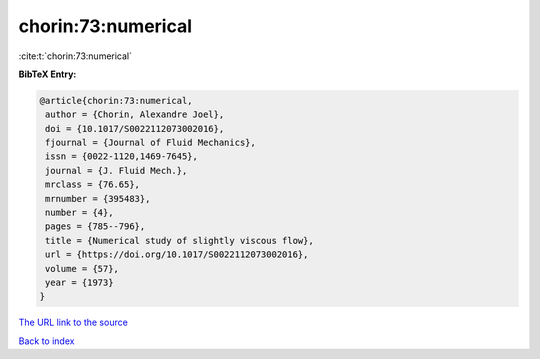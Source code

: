 chorin:73:numerical
===================

:cite:t:`chorin:73:numerical`

**BibTeX Entry:**

.. code-block:: bibtex

   @article{chorin:73:numerical,
    author = {Chorin, Alexandre Joel},
    doi = {10.1017/S0022112073002016},
    fjournal = {Journal of Fluid Mechanics},
    issn = {0022-1120,1469-7645},
    journal = {J. Fluid Mech.},
    mrclass = {76.65},
    mrnumber = {395483},
    number = {4},
    pages = {785--796},
    title = {Numerical study of slightly viscous flow},
    url = {https://doi.org/10.1017/S0022112073002016},
    volume = {57},
    year = {1973}
   }

`The URL link to the source <ttps://doi.org/10.1017/S0022112073002016}>`__


`Back to index <../By-Cite-Keys.html>`__
